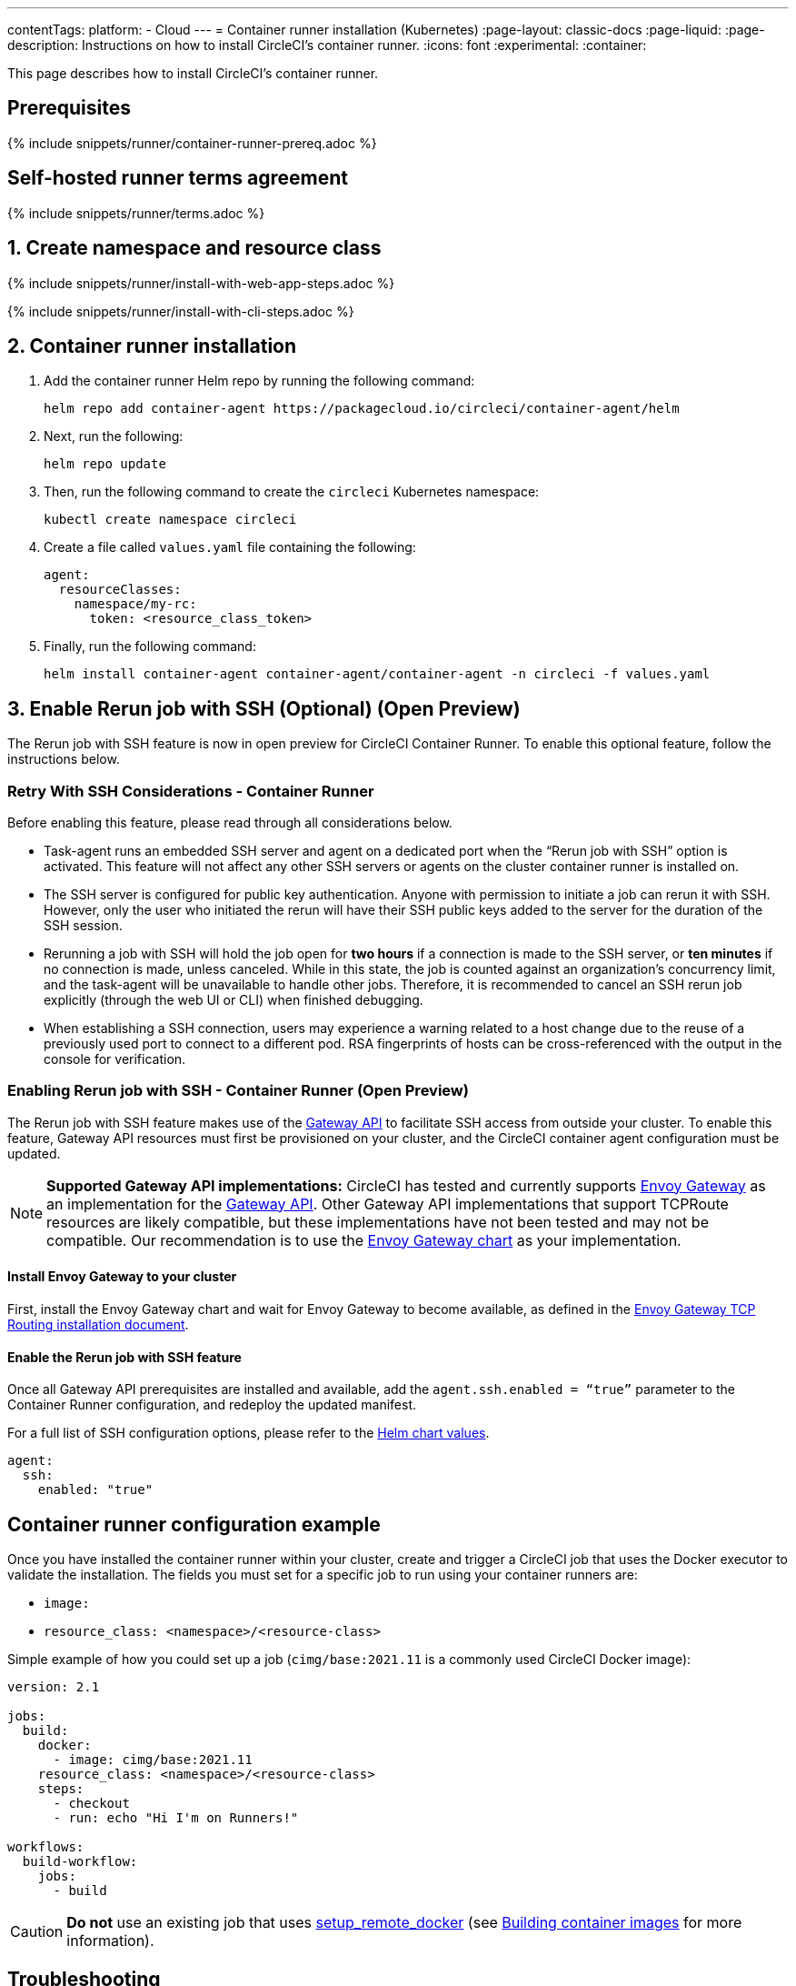 ---
contentTags:
  platform:
  - Cloud
---
= Container runner installation (Kubernetes)
:page-layout: classic-docs
:page-liquid:
:page-description: Instructions on how to install CircleCI's container runner.
:icons: font
:experimental:
:container:

This page describes how to install CircleCI's container runner.

// {% include snippets/runner-platform-prerequisites.adoc %}

[#prerequisites]
== Prerequisites

{% include snippets/runner/container-runner-prereq.adoc %}

[#self-hosted-runner-terms-agreement]
== Self-hosted runner terms agreement

{% include snippets/runner/terms.adoc %}

[#create-namespace-and-resource-class]
== 1. Create namespace and resource class

[.tab.container-runner.Web_app_installation]
--
{% include snippets/runner/install-with-web-app-steps.adoc %}
--
[.tab.container-runner.CLI_installation]
--
{% include snippets/runner/install-with-cli-steps.adoc %}
--

[#container-runner-installation]
== 2. Container runner installation

. Add the container runner Helm repo by running the following command:
+
[source,shell]
----
helm repo add container-agent https://packagecloud.io/circleci/container-agent/helm
----

. Next, run the following:
+
[source,shell]
----
helm repo update
----

. Then, run the following command to create the `circleci` Kubernetes namespace:
+
[source,shell]
----
kubectl create namespace circleci
----

. Create a file called `values.yaml` file containing the following:
+
```yaml
agent:
  resourceClasses:
    namespace/my-rc:
      token: <resource_class_token>
```

. Finally, run the following command:
+
[source,shell]
----
helm install container-agent container-agent/container-agent -n circleci -f values.yaml
----


[#enable-rerun-job-with-ssh]
== 3. Enable Rerun job with SSH (Optional) (Open Preview)
The Rerun job with SSH feature is now in open preview for CircleCI Container Runner. To enable this optional feature, follow the instructions below.

=== Retry With SSH Considerations - Container Runner
Before enabling this feature, please read through all considerations below.

- Task-agent runs an embedded SSH server and agent on a dedicated port when the “Rerun job with SSH” option is activated. This feature will not affect any other SSH servers or agents on the cluster container runner is installed on.

- The SSH server is configured for public key authentication. Anyone with permission to initiate a job can rerun it with SSH. However, only the user who initiated the rerun will have their SSH public keys added to the server for the duration of the SSH session.

- Rerunning a job with SSH will hold the job open for **two hours** if a connection is made to the SSH server, or **ten minutes** if no connection is made, unless canceled. While in this state, the job is counted against an organization’s concurrency limit, and the task-agent will be unavailable to handle other jobs. Therefore, it is recommended to cancel an SSH rerun job explicitly (through the web UI or CLI) when finished debugging.

- When establishing a SSH connection, users may experience a warning related to a host change due to the reuse of a previously used port to connect to a different pod. RSA fingerprints of hosts can be cross-referenced with the output in the console for verification.


=== Enabling Rerun job with SSH - Container Runner (Open Preview)
The Rerun job with SSH feature makes use of the link:https://gateway-api.sigs.k8s.io/[Gateway API] to facilitate SSH access from outside your cluster. To enable this feature, Gateway API resources must first be provisioned on your cluster, and the CircleCI container agent configuration must be updated.


NOTE: **Supported Gateway API implementations:**
CircleCI has tested and currently supports link:https://gateway.envoyproxy.io/latest/user/tcp-routing/[Envoy Gateway] as an implementation for the link:https://gateway-api.sigs.k8s.io/[Gateway API]. Other Gateway API implementations that support TCPRoute resources are likely compatible, but these implementations have not been tested and may not be compatible. Our recommendation is to use the link:https://gateway.envoyproxy.io/latest/user/tcp-routing/[Envoy Gateway chart] as your implementation.


==== Install Envoy Gateway to your cluster
First, install the Envoy Gateway chart and wait for Envoy Gateway to become available, as defined in the 
link:https://gateway.envoyproxy.io/latest/user/tcp-routing/[Envoy Gateway TCP Routing installation document].


==== Enable the Rerun job with SSH feature
Once all Gateway API prerequisites are installed and available, add the `agent.ssh.enabled = “true”` parameter to the Container Runner configuration, and redeploy the updated manifest.

For a full list of SSH configuration options, please refer to the link:https://github.com/circleci-public/container-runner-helm-chart#values[Helm chart values].


[source,yaml]
----
agent:
  ssh:
    enabled: "true"
----


[#container-runner-configuration-example]
== Container runner configuration example

Once you have installed the container runner within your cluster, create and trigger a CircleCI job that uses the Docker executor to validate the installation. The fields you must set for a specific job to run using your container runners are:

* `image:`
* `resource_class: <namespace>/<resource-class>`

Simple example of how you could set up a job (`cimg/base:2021.11` is a commonly used CircleCI Docker image):

```yaml
version: 2.1

jobs:
  build:
    docker:
      - image: cimg/base:2021.11
    resource_class: <namespace>/<resource-class>
    steps:
      - checkout
      - run: echo "Hi I'm on Runners!"

workflows:
  build-workflow:
    jobs:
      - build
```

CAUTION: **Do not** use an existing job that uses <<building-docker-images#,setup_remote_docker>> (see <<container-runner#building-container-images,Building container images>> for more information).

[#troubleshooting]
== Troubleshooting

Refer to the <<troubleshoot-self-hosted-runner#troubleshoot-container-runner,Troubleshoot Container Runner section>> of the Troubleshoot Self-hosted Runner guide if you encounter issues installing or running container runner.

[#additional-resources]
== Additional resources

- xref:container-runner.adoc[Container runner reference guide]
- xref:runner-concepts.adoc[Self-hosted runner concepts]
- xref:runner-faqs.adoc[Self-hosted runner FAQ]
